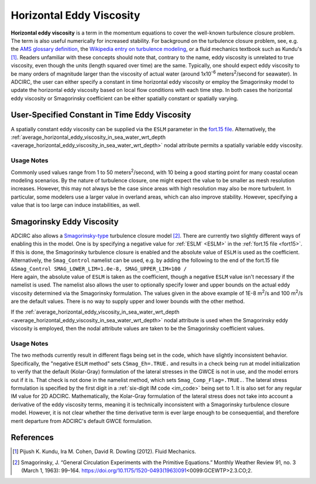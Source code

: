 .. meta::
   :description: Horizontal eddy viscosity in ADCIRC
   :keywords: adcirc, horizontal eddy viscosity

.. _horizontal_eddy_viscosity:

Horizontal Eddy Viscosity
=========================

**Horizontal eddy viscosity** is a term in the momentum equations to cover the
well-known turbulence closure problem. The term is also useful numerically for
increased stability. For background on the turbulence closure problem, see, e.g.
the `AMS glossary
definition <http://glossary.ametsoc.org/wiki/Turbulence_closure>`__, the
`Wikipedia entry on turbulence
modeling <https://en.wikipedia.org/wiki/Turbulence_modeling>`__, or a fluid
mechanics textbook such as Kundu's [1]_. Readers unfamiliar with these concepts
should note that, contrary to the name, eddy viscosity is unrelated to true
viscosity, even though the units (length squared over time) are the same.
Typically, one should expect eddy viscosity to be many orders of magnitude
larger than the viscosity of actual water (around 1x10\ :sup:`-6`
meters\ :sup:`2`/second for seawater). In ADCIRC, the user can either specify a
constant in time horizontal eddy viscosity or employ the Smagorinsky model to
update the horizontal eddy viscosity based on local flow conditions with each
time step. In both cases the horizontal eddy viscosity or Smagorinsky
coefficient can be either spatially constant or spatially varying.

.. _user_specified_constant_in_time_eddy_viscosity:

User-Specified Constant in Time Eddy Viscosity
----------------------------------------------

A spatially constant eddy viscosity can be supplied via the ``ESLM`` parameter
in the `fort.15 file <fort.15_file>`__. Alternatively, the
:ref:`average_horizontal_eddy_viscosity_in_sea_water_wrt_depth
<average_horizontal_eddy_viscosity_in_sea_water_wrt_depth>`
nodal attribute permits a spatially variable eddy viscosity.

Usage Notes
~~~~~~~~~~~

Commonly used values range from 1 to 50 meters\ :sup:`2`/second, with 10 being a
good starting point for many coastal ocean modeling scenarios. By the nature of
turbulence closure, one might expect the value to be smaller as mesh resolution
increases. However, this may not always be the case since areas with high
resolution may also be more turbulent. In particular, some modelers use a larger
value in overland areas, which can also improve stability. However, specifying a
value that is too large can induce instabilities, as well.

.. _smagorinsky_eddy_viscosity:

Smagorinsky Eddy Viscosity
--------------------------

| ADCIRC also allows a
  `Smagorinsky-type <https://en.wikipedia.org/wiki/Turbulence_modeling#Smagorinsky_model_for_the_sub-grid_scale_eddy_viscosity>`__
  turbulence closure model [2]_. There are currently two slightly different ways
  of enabling this in the model. One is by specifying a negative value for
  :ref:`ESLM` <ESLM>` in the :ref:`fort.15 file <fort15>`. If this is done,
  the Smagorinsky turbulence closure is enabled and the absolute value of
  ``ESLM`` is used as the coefficient. Alternatively, the ``Smag_Control``
  namelist can be used, e.g. by adding the following to the end of the fort.15
  file
| ``&Smag_Control SMAG_LOWER_LIM=1.0e-8, SMAG_UPPER_LIM=100 /``
| Here again, the absolute value of ``ESLM`` is taken as the coefficient, though
  a negative ``ESLM`` value isn't necessary if the namelist is used. The
  namelist also allows the user to optionally specify lower and upper bounds on
  the actual eddy viscosity determined via the Smagorinsky formulation. The
  values given in the above example of 1E-8 m\ :sup:`2`/s and 100 m\ :sup:`2`/s
  are the default values. There is no way to supply upper and lower bounds with
  the other method.

If the
:ref:`average_horizontal_eddy_viscosity_in_sea_water_wrt_depth <average_horizontal_eddy_viscosity_in_sea_water_wrt_depth>`
nodal attribute is used when the Smagorinsky eddy viscosity is employed, then
the nodal attribute values are taken to be the Smagorinsky coefficient values.

Usage Notes
~~~~~~~~~~~

The two methods currently result in different flags being set in the code, which
have slightly inconsistent behavior. Specifically, the "negative ``ESLM``
method" sets ``CSmag_Eh=.TRUE.`` and results in a check being run at model
initialization to verify that the default (Kolar-Gray) formulation of the
lateral stresses in the GWCE is not in use, and the model errors out if it is.
That check is not done in the namelist method, which sets
``Smag_Comp_Flag=.TRUE.``. The lateral stress formulation is specified by the
first digit in a :ref:`six-digit IM code <im_code>` being set to 1.
It is also set for any regular IM value for 2D ADCIRC. Mathematically, the
Kolar-Gray formulation of the lateral stress does not take into account a
derivative of the eddy viscosity terms, meaning it is technically inconsistent
with a Smagorinsky turbulence closure model. However, it is not clear whether
the time derivative term is ever large enough to be consequential, and therefore
merit departure from ADCIRC's default GWCE formulation.

References
----------

.. raw:: html

   <references />

.. [1]
   Pijush K. Kundu, Ira M. Cohen, David R. Dowling (2012). Fluid Mechanics.

.. [2]
   Smagorinsky, J. “General Circulation Experiments with the Primitive
   Equations.” Monthly Weather Review 91, no. 3 (March 1, 1963): 99–164.
   https://doi.org/10.1175/1520-0493(1963)091\ \ <0099:GCEWTP>2.3.CO;2.
